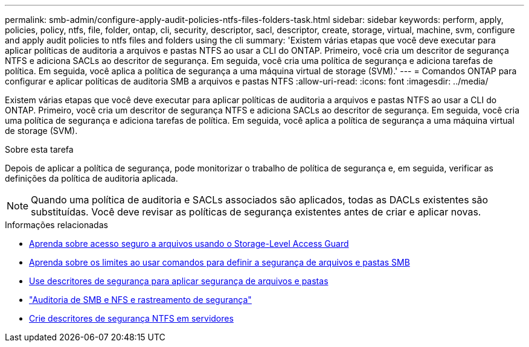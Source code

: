 ---
permalink: smb-admin/configure-apply-audit-policies-ntfs-files-folders-task.html 
sidebar: sidebar 
keywords: perform, apply, policies, policy, ntfs, file, folder, ontap, cli, security, descriptor, sacl, descriptor, create, storage, virtual, machine, svm, configure and apply audit policies to ntfs files and folders using the cli 
summary: 'Existem várias etapas que você deve executar para aplicar políticas de auditoria a arquivos e pastas NTFS ao usar a CLI do ONTAP. Primeiro, você cria um descritor de segurança NTFS e adiciona SACLs ao descritor de segurança. Em seguida, você cria uma política de segurança e adiciona tarefas de política. Em seguida, você aplica a política de segurança a uma máquina virtual de storage (SVM).' 
---
= Comandos ONTAP para configurar e aplicar políticas de auditoria SMB a arquivos e pastas NTFS
:allow-uri-read: 
:icons: font
:imagesdir: ../media/


[role="lead"]
Existem várias etapas que você deve executar para aplicar políticas de auditoria a arquivos e pastas NTFS ao usar a CLI do ONTAP. Primeiro, você cria um descritor de segurança NTFS e adiciona SACLs ao descritor de segurança. Em seguida, você cria uma política de segurança e adiciona tarefas de política. Em seguida, você aplica a política de segurança a uma máquina virtual de storage (SVM).

.Sobre esta tarefa
Depois de aplicar a política de segurança, pode monitorizar o trabalho de política de segurança e, em seguida, verificar as definições da política de auditoria aplicada.


NOTE: Quando uma política de auditoria e SACLs associados são aplicados, todas as DACLs existentes são substituídas. Você deve revisar as políticas de segurança existentes antes de criar e aplicar novas.

.Informações relacionadas
* xref:secure-file-access-storage-level-access-guard-concept.adoc[Aprenda sobre acesso seguro a arquivos usando o Storage-Level Access Guard]
* xref:limits-when-cli-set-file-folder-security-concept.adoc[Aprenda sobre os limites ao usar comandos para definir a segurança de arquivos e pastas SMB]
* xref:security-descriptors-apply-file-folder-security-concept.adoc[Use descritores de segurança para aplicar segurança de arquivos e pastas]
* link:../nas-audit/index.html["Auditoria de SMB e NFS e rastreamento de segurança"]
* xref:create-ntfs-security-descriptor-file-task.adoc[Crie descritores de segurança NTFS em servidores]

